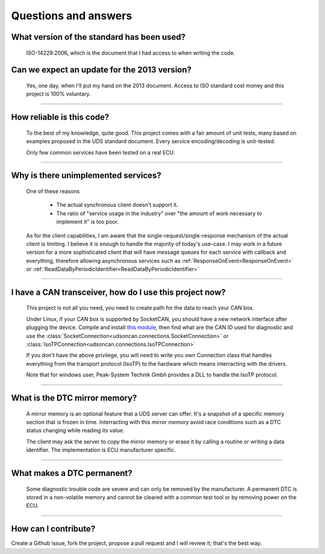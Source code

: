 Questions and answers
=====================

What version of the standard has been used?
-------------------------------------------

.. epigraph::
   
   ISO-14229:2006, which is the document that I had access to when writing the code.

Can we expect an update for the 2013 version?
---------------------------------------------

.. epigraph::
   
   Yes, one day, when I'll put my hand on the 2013 document. 
   Access to ISO standard cost money and this project is 100% voluntary.

-----

How reliable is this code?
--------------------------

.. epigraph::
   
   To the best of my knowledge, quite good. This project comes with a fair amount of unit tests, many based on examples proposed in the UDS standard document.
   Every service encoding/decoding is unit-tested.
   
   Only few common services have been tested on a real ECU.

-----

Why is there unimplemented services?
------------------------------------

.. epigraph::
   
   One of these reasons

      - The actual synchronous client doesn't support it.
      - The ratio of "service usage in the industry" over "the amount of work necessary to implement it" is too poor.

   As for the client capabilities, I am aware that the single-request/single-response mechanism of the actual client is limiting. I believe it is enough to handle the majority of today's use-case. 
   I may work in a future version for a more sophisticated client that will have message queues for each service with callback and everything, therefore allowing asynchronous services such as :ref:`ResponseOnEvent<ResponseOnEvent>` or :ref:`ReadDataByPeriodicIdentifier<ReadDataByPeriodicIdentifier>`

-----

I have a CAN transceiver, how do I use this project now?
--------------------------------------------------------

.. epigraph::

   This project is not all you need, you need to create path for the data to reach your CAN box.

   Under Linux, if your CAN box is supported by SocketCAN, you should have a new network interface after plugging the device. Compile and install `this module <https://github.com/hartkopp/can-isotp>`_, then find what are the CAN ID used for diagnostic and use the :class:`SocketConnection<udsoncan.connections.SocketConnection>` or :class:`IsoTPConnection<udsoncan.connections.IsoTPConnection>`

   If you don't have the above privilege, you will need to write you own Connection class that handles everything from the transport protocol (IsoTP) to the hardware which means interracting with the drivers. 

   Note that for windows user, Peak-System Technik Gmbh provides a DLL to handle the IsoTP protocol.

-----

What is the DTC mirror memory?
------------------------------

.. epigraph::
   
   A mirror memory is an optional feature that a UDS server can offer. It's a snapshot of a specific memory section that is frozen in time. Interracting with this *mirror memory* avoid race conditions such as a DTC status changing while reading its value.

   The client may ask the server to copy the mirror memory or erase it by calling a routine or writing a data identifier. The implementation is ECU manufacturer specific.

-----

What makes a DTC permanent?
---------------------------

.. epigraph::
   
   Some diagnostic trouble code are severe and can only be removed by the manufacturer. A permanent DTC is stored in a non-volatile memory and cannot be cleared with a common test tool or by removing power on the ECU.

-----

How can I contribute?
---------------------

Create a Github issue, fork the project, propose a pull request and I will review it; that's the best way.